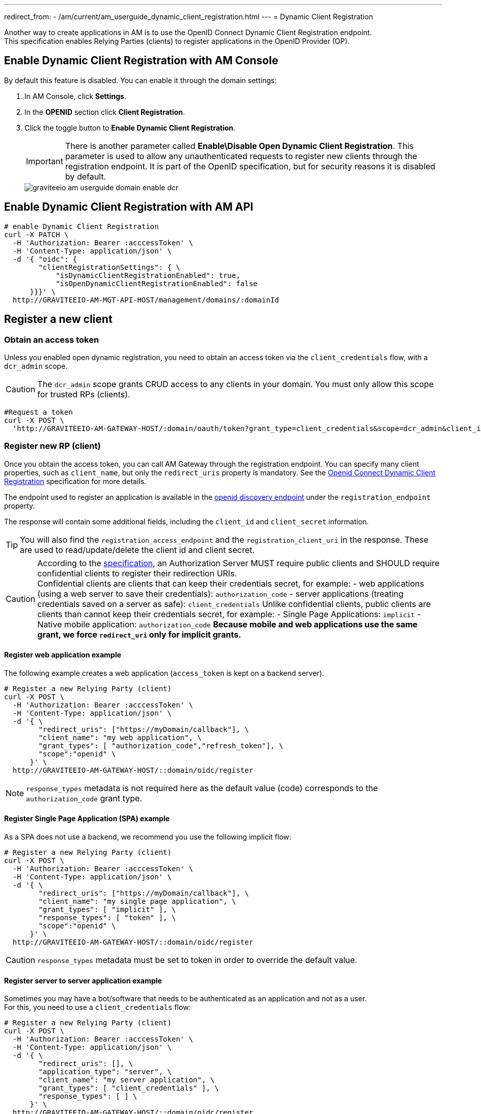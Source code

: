 ---
redirect_from:
  - /am/current/am_userguide_dynamic_client_registration.html
---
= Dynamic Client Registration

Another way to create applications in AM is to use the OpenID Connect Dynamic Client Registration endpoint. +
This specification enables Relying Parties (clients) to register applications in the OpenID Provider (OP).

== Enable Dynamic Client Registration with AM Console

By default this feature is disabled. You can enable it through the domain settings:

. In AM Console, click *Settings*.
. In the *OPENID* section click *Client Registration*.
. Click the toggle button to *Enable Dynamic Client Registration*.
+
IMPORTANT: There is another parameter called *Enable\Disable Open Dynamic Client Registration*. This parameter is used to allow any unauthenticated requests to register new clients through the registration endpoint. It is part of the OpenID specification, but for security reasons it is disabled by default.
+
image::am/current/graviteeio-am-userguide-domain-enable-dcr.png[]

== Enable Dynamic Client Registration with AM API

[source]
----
# enable Dynamic Client Registration
curl -X PATCH \
  -H 'Authorization: Bearer :acccessToken' \
  -H 'Content-Type: application/json' \
  -d '{ "oidc": {
        "clientRegistrationSettings": { \
            "isDynamicClientRegistrationEnabled": true,
            "isOpenDynamicClientRegistrationEnabled": false
      }}}' \
  http://GRAVITEEIO-AM-MGT-API-HOST/management/domains/:domainId
----

== Register a new client

=== Obtain an access token

Unless you enabled open dynamic registration, you need to obtain an access token via the `client_credentials` flow, with a `dcr_admin` scope.

CAUTION: The `dcr_admin` scope grants CRUD access to any clients in your domain.
You must only allow this scope for trusted RPs (clients).

[source]
----
#Request a token
curl -X POST \
  'http://GRAVITEEIO-AM-GATEWAY-HOST/:domain/oauth/token?grant_type=client_credentials&scope=dcr_admin&client_id=:clientId&client_secret=:clientSecret'
----

=== Register new RP (client)

Once you obtain the access token, you can call AM Gateway through the registration endpoint.
You can specify many client properties, such as `client_name`, but only the `redirect_uris` property is mandatory.
See the link:https://openid.net/specs/openid-connect-registration-1_0.html[Openid Connect Dynamic Client Registration^] specification for more details.

The endpoint used to register an application is available in the link:http://GRAVITEEIO-AM-GATEWAY-HOST/:domain/oidc/.well-known/openid-configuration[openid discovery endpoint^] under the `registration_endpoint` property.

The response will contain some additional fields, including the `client_id` and `client_secret` information.

TIP: You will also find the `registration_access_endpoint` and the `registration_client_uri` in the response. These are used to read/update/delete the client id and client secret.

[CAUTION]
====
According to the link:https://tools.ietf.org/html/rfc6749#section-10.6[specification^], an Authorization Server MUST require public clients and SHOULD require confidential clients to register their redirection URIs. +
Confidential clients are clients that can keep their credentials secret, for example:
 - web applications (using a web server to save their credentials): `authorization_code`
 - server applications (treating credentials saved on a server as safe): `client_credentials`
Unlike confidential clients, public clients are clients than cannot keep their credentials secret, for example:
 - Single Page Applications: `implicit`
 - Native mobile application: `authorization_code`
**Because mobile and web applications use the same grant, we force `redirect_uri` only for implicit grants.**
====

==== Register web application example

The following example creates a web application (`access_token` is kept on a backend server).

[source]
----
# Register a new Relying Party (client)
curl -X POST \
  -H 'Authorization: Bearer :acccessToken' \
  -H 'Content-Type: application/json' \
  -d '{ \
        "redirect_uris": ["https://myDomain/callback"], \
        "client_name": "my web application", \
        "grant_types": [ "authorization_code","refresh_token"], \
        "scope":"openid" \
      }' \
  http://GRAVITEEIO-AM-GATEWAY-HOST/::domain/oidc/register
----
NOTE: `response_types` metadata is not required here as the default value (code) corresponds to the `authorization_code` grant type.

==== Register Single Page Application (SPA) example

As a SPA does not use a backend, we recommend you use the following implicit flow:

[source]
----
# Register a new Relying Party (client)
curl -X POST \
  -H 'Authorization: Bearer :acccessToken' \
  -H 'Content-Type: application/json' \
  -d '{ \
        "redirect_uris": ["https://myDomain/callback"], \
        "client_name": "my single page application", \
        "grant_types": [ "implicit" ], \
        "response_types": [ "token" ], \
        "scope":"openid" \
      }' \
  http://GRAVITEEIO-AM-GATEWAY-HOST/::domain/oidc/register
----
CAUTION: `response_types` metadata must be set to token in order to override the default value.

==== Register server to server application example

Sometimes you may have a bot/software that needs to be authenticated as an application and not as a user. +
For this, you need to use a `client_credentials` flow:

[source]
----
# Register a new Relying Party (client)
curl -X POST \
  -H 'Authorization: Bearer :acccessToken' \
  -H 'Content-Type: application/json' \
  -d '{ \
        "redirect_uris": [], \
        "application_type": "server", \
        "client_name": "my server application", \
        "grant_types": [ "client_credentials" ], \
        "response_types": [ ] \
      }' \
  http://GRAVITEEIO-AM-GATEWAY-HOST/::domain/oidc/register
----
CAUTION: `response_types` metadata must be set as an empty array in order to override the default value. +
`redirect_uris` is not needed, but this metadata is required in the link:https://openid.net/specs/openid-connect-registration-1_0.html[specification^], so it must be set as an empty array. +
**We strongly discourage you from using this flow in addition to a real user authentication flow. The recommended approach is to create multiple clients instead.**

==== Register mobile application example

For a mobile app, the `authorization_code` grant is recommended, in addition to link:https://tools.ietf.org/html/rfc7636[Proof Key for Code Exchange^]:

[source]
----
# Register a new Relying Party (client)
curl -X POST \
  -H 'Authorization: Bearer :acccessToken' \
  -H 'Content-Type: application/json' \
  -d '{ \
        "redirect_uris": ["com.mycompany.app://callback"], \
        "application_type": "native", \
        "client_name": "my mobile application", \
        "grant_types": [ "authorization_code","refresh_token" ], \
        "response_types": [ "code" ] \
      }' \
  http://GRAVITEEIO-AM-GATEWAY-HOST/::domain/oidc/register
----


=== Read/update/delete client information

The `register` endpoint also allows you to GET/UPDATE/PATCH/DELETE actions on a `client_id` that has been registered through the `registration` endpoint. +
To do this, you need the access token generated during the client registration process, provided in the response in the `registration_access_token` field.

TIP: The UPDATE http verb will act as a full overwrite, whereas the PATCH http verb will act as a partial update.

NOTE: This access token contains a `dcr` scope which can not be obtained, even if you enable the `client_credentials` flow.
In addition, rather than using the OpenID registration endpoint together with the `client_id`, the DCR specifications recommend you use the `registration_client_uri` given in the register response instead.

CAUTION: A new registration access token is generated each time the client is updated through the Dynamic Client Registration URI endpoint, which will revoke the previous value.

[source]
----
# Update a registered Relying Party (client)
curl -X PATCH \
  -H 'Authorization: Bearer :acccessToken' \
  -H 'Content-Type: application/json' \
  -d '{ "client_name": "myNewApplicationName"}' \
  http://GRAVITEEIO-AM-GATEWAY-HOST/::domain/oidc/register/:client_id
----

=== Renew client secret

To renew the `client_secret`, you need to concatenate `client_id` and `/renew_secret` to the registration endpoint and use the POST http verb.

TIP: The `renew_secret` endpoint can also be retrieved through the https://am_gateway/:domainId/oidc/.well-known/openid-configuration[openid discovery endpoint^] `registration_renew_secret_endpoint` property. You will then need to replace the `client_id` with your own. +
The `renew_secret` endpoint does not need a body.

CAUTION: When you update a client, a new registration access token is generated each time you renew the client secret.

[source]
----
# Renew the client secret of a registered Relying Party (client)
curl -X POST \
  -H 'Authorization: Bearer :acccessToken' \
  http://GRAVITEEIO-AM-GATEWAY-HOST/::domain/oidc/register/:client_id/renew_secret
----

=== Scope management

You can whitelist which scopes can be requested, define some default scopes to apply and force a specific set of scopes.

==== Allowed scopes (scope list restriction)

By default, no scope restrictions are applied when you register a new application. +
However, it is possible to define a list of allowed scopes through the *Allowed scopes* tab. +
To achieve this, you need to first enable the feature and then select the allowed scopes.

You can also enable this feature using AM API:

[source]
----
# Enable Allowed Scopes feature.
curl -X PATCH \
  -H 'Authorization: Bearer :acccessToken' \
  -H 'Content-Type: application/json' \
  -d '{ "oidc": {
        "clientRegistrationSettings": { \
            "isAllowedScopesEnabled": true,
            "allowedScopes": ['your','scope','list','...']
      }}}' \
  http://GRAVITEEIO-AM-MGT-API-HOST/management/domains/:domainId
----

==== Default scopes

The link:https://tools.ietf.org/html/rfc7591#section-2[specification^] states that if scopes are omitted while registering an application, the authorization server may set a default list of scopes. +
To enable this feature, you simply select which scopes you want to be automatically set.

You can also enable this feature using AM API:

[source]
----
# Enable Default Scopes feature
curl -X PATCH \
  -H 'Authorization: Bearer :acccessToken' \
  -H 'Content-Type: application/json' \
  -d '{ "oidc": {
        "clientRegistrationSettings": { \
            "defaultScopes": ['your','scope','list','...']
      }}}' \
  http://GRAVITEEIO-AM-MGT-API-HOST/management/domains/:domainId
----

==== Force the same set of scopes for all client registrations

If you want to force all clients to have the same set of scopes, you can enable the allowed scopes feature with an empty list and then select some default scopes.

NOTE: Enabling the allowed scopes feature with an empty list will remove all requested scopes from the client registration request. +
Since there is no longer a requested scope in the request, the default scopes will be applied.

You can also enable this feature using AM API:

[source]
----
# Force set of scopes on each client registration
curl -X PATCH \
  -H 'Authorization: Bearer :acccessToken' \
  -H 'Content-Type: application/json' \
  -d '{ "oidc": {
        "clientRegistrationSettings": { \
            "isAllowedScopesEnabled": true,
            "allowedScopes": [],
            "defaultScopes": ['your','scope','list','...']
      }}}' \
  http://GRAVITEEIO-AM-MGT-API-HOST/management/domains/:domainId
----

== Register new client using templates

You can create a client and define it as a template.
Registering a new application with a template allows you to specify which identity providers to use, apply template forms (such as login, password management and error forms) or emails (such as registration confirmation and password reset emails).

=== Enable Dynamic Client Registration templates

You can enable the template feature in the AM Dynamic Client Registration *Settings* tab:

image::am/current/graviteeio-am-userguide-domain-enable-dcr-templates.png[]

You can also enable this feature using AM API:

[source]
----
# enable Dynamic Client Registration
curl -X PATCH \
  -H 'Authorization: Bearer :acccessToken' \
  -H 'Content-Type: application/json' \
  -d '{ "oidc": {
        "clientRegistrationSettings": { \
            "isDynamicClientRegistrationEnabled": true,
            "isClientTemplateEnabled": true
      }}}' \
  http://GRAVITEEIO-AM-MGT-API-HOST/management/domains/:domainId
----

=== Define which client must be used as a template

In the Dynamic Client Registration *Client templates* tab, enable this feature to be used as a template in the client:

image::am/current/graviteeio-am-userguide-domain-define-dcr-templates.png[]

You can also enable this feature using AM API:

[source]
----
# enable Dynamic Client Registration
curl -X PATCH \
  -H 'Authorization: Bearer :acccessToken' \
  -H 'Content-Type: application/json' \
  -d '{"template":true}' \
  http://GRAVITEEIO-AM-MGT-API-HOST/management/domains/:domainId/clients/:clientId
----

IMPORTANT: Once a client is set up as a template, it can no longer be used for authentication purposes.

image::am/current/graviteeio-am-userguide-domain-dcr-templates.png[]

=== Register call with template example

NOTE: You need to retrieve the `software_id` of the template, which is available under the `registration_templates_endpoint` provided by the https://am_gateway/:domainId/oidc/.well-known/openid-configuration[openid discovery service^].

[source]
----
# Register a new Relying Party (client)
curl -X POST \
  -H 'Authorization: Bearer :acccessToken' \
  -H 'Content-Type: application/json' \
  -d '{ \
        "software_id": "{{templateSoftwareId}}", \
        "redirect_uris": ["https://myDomain/callback"], \
        "client_name": "my single page application from a template" \
      }' \
  http://GRAVITEEIO-AM-GATEWAY-HOST/::domain/oidc/register
----

TIP: You can override some properties of the template by filling in some metadata, such as `client_name` in the example above.

IMPORTANT: Some critical information is not copied from the template (e.g. `client_secret` and `redirect_uris`). This is why in the example above, we need to provide valid `redirect_uris` metadata, since in the example, the template we are using is a Single Page Application.
